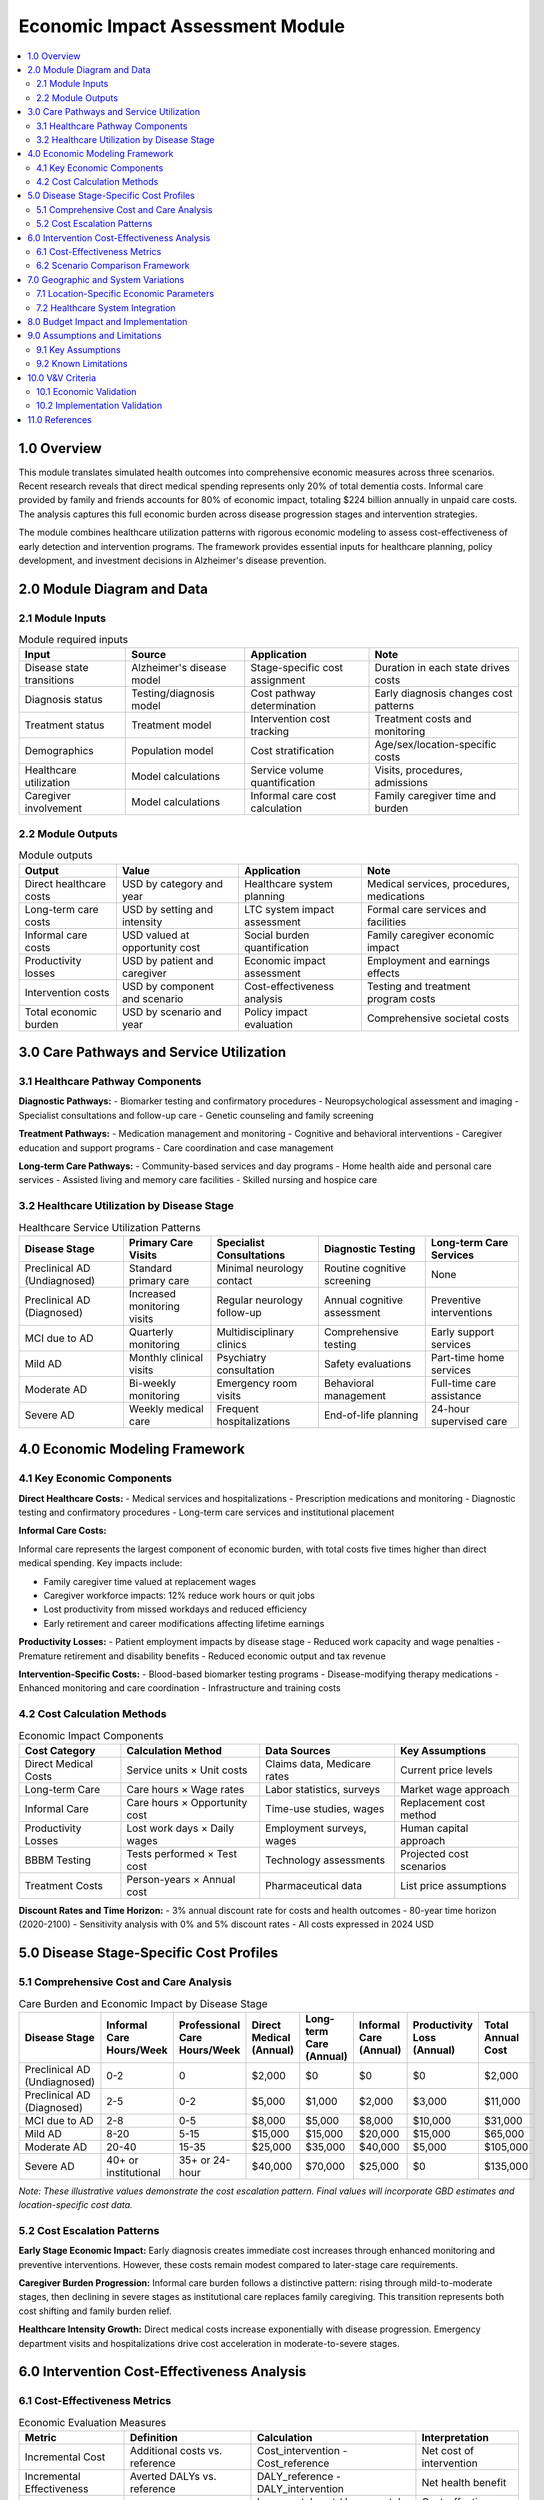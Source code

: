 .. role:: underline
    :class: underline

..
  Section title decorators for this document:

  ==============
  Document Title
  ==============

  Section Level 1 (#.0)
  +++++++++++++++++++++

  Section Level 2 (#.#)
  ---------------------

  Section Level 3 (#.#.#)
  ~~~~~~~~~~~~~~~~~~~~~~~

  Section Level 4
  ^^^^^^^^^^^^^^^

  Section Level 5
  '''''''''''''''

  The depth of each section level is determined by the order in which each
  decorator is encountered below. If you need an even deeper section level, just
  choose a new decorator symbol from the list here:
  https://docutils.sourceforge.io/docs/ref/rst/restructuredtext.html#sections
  And then add it to the list of decorators above.

.. _2024_vivarium_alzheimers_economic_impact_model:

========================================
Economic Impact Assessment Module
========================================

.. contents::
  :local:
  :depth: 2

1.0 Overview
++++++++++++

This module translates simulated health outcomes into comprehensive economic measures across three scenarios. Recent research reveals that direct medical spending represents only 20% of total dementia costs. Informal care provided by family and friends accounts for 80% of economic impact, totaling $224 billion annually in unpaid care costs. The analysis captures this full economic burden across disease progression stages and intervention strategies.

The module combines healthcare utilization patterns with rigorous economic modeling to assess cost-effectiveness of early detection and intervention programs. The framework provides essential inputs for healthcare planning, policy development, and investment decisions in Alzheimer's disease prevention.

2.0 Module Diagram and Data
+++++++++++++++++++++++++++

2.1 Module Inputs
------------------

.. list-table:: Module required inputs
  :header-rows: 1

  * - Input
    - Source
    - Application
    - Note
  * - Disease state transitions
    - Alzheimer's disease model
    - Stage-specific cost assignment
    - Duration in each state drives costs
  * - Diagnosis status
    - Testing/diagnosis model
    - Cost pathway determination
    - Early diagnosis changes cost patterns
  * - Treatment status
    - Treatment model
    - Intervention cost tracking
    - Treatment costs and monitoring
  * - Demographics
    - Population model
    - Cost stratification
    - Age/sex/location-specific costs
  * - Healthcare utilization
    - Model calculations
    - Service volume quantification
    - Visits, procedures, admissions
  * - Caregiver involvement
    - Model calculations
    - Informal care cost calculation
    - Family caregiver time and burden

2.2 Module Outputs
-------------------

.. list-table:: Module outputs
  :header-rows: 1

  * - Output
    - Value
    - Application
    - Note
  * - Direct healthcare costs
    - USD by category and year
    - Healthcare system planning
    - Medical services, procedures, medications
  * - Long-term care costs
    - USD by setting and intensity
    - LTC system impact assessment
    - Formal care services and facilities
  * - Informal care costs
    - USD valued at opportunity cost
    - Social burden quantification
    - Family caregiver economic impact
  * - Productivity losses
    - USD by patient and caregiver
    - Economic impact assessment
    - Employment and earnings effects
  * - Intervention costs
    - USD by component and scenario
    - Cost-effectiveness analysis
    - Testing and treatment program costs
  * - Total economic burden
    - USD by scenario and year
    - Policy impact evaluation
    - Comprehensive societal costs

3.0 Care Pathways and Service Utilization
++++++++++++++++++++++++++++++++++++++++++

3.1 Healthcare Pathway Components
----------------------------------

**Diagnostic Pathways:**
- Biomarker testing and confirmatory procedures
- Neuropsychological assessment and imaging
- Specialist consultations and follow-up care
- Genetic counseling and family screening

**Treatment Pathways:**
- Medication management and monitoring
- Cognitive and behavioral interventions
- Caregiver education and support programs
- Care coordination and case management

**Long-term Care Pathways:**
- Community-based services and day programs
- Home health aide and personal care services
- Assisted living and memory care facilities
- Skilled nursing and hospice care

3.2 Healthcare Utilization by Disease Stage
--------------------------------------------

.. list-table:: Healthcare Service Utilization Patterns
  :header-rows: 1

  * - Disease Stage
    - Primary Care Visits
    - Specialist Consultations
    - Diagnostic Testing
    - Long-term Care Services
  * - Preclinical AD (Undiagnosed)
    - Standard primary care
    - Minimal neurology contact
    - Routine cognitive screening
    - None
  * - Preclinical AD (Diagnosed)
    - Increased monitoring visits
    - Regular neurology follow-up
    - Annual cognitive assessment
    - Preventive interventions
  * - MCI due to AD
    - Quarterly monitoring
    - Multidisciplinary clinics
    - Comprehensive testing
    - Early support services
  * - Mild AD
    - Monthly clinical visits
    - Psychiatry consultation
    - Safety evaluations
    - Part-time home services
  * - Moderate AD
    - Bi-weekly monitoring
    - Emergency room visits
    - Behavioral management
    - Full-time care assistance
  * - Severe AD
    - Weekly medical care
    - Frequent hospitalizations
    - End-of-life planning
    - 24-hour supervised care

4.0 Economic Modeling Framework
+++++++++++++++++++++++++++++++

4.1 Key Economic Components
---------------------------

**Direct Healthcare Costs:**
- Medical services and hospitalizations
- Prescription medications and monitoring
- Diagnostic testing and confirmatory procedures
- Long-term care services and institutional placement

**Informal Care Costs:**

Informal care represents the largest component of economic burden, with total costs five times higher than direct medical spending. Key impacts include:

- Family caregiver time valued at replacement wages
- Caregiver workforce impacts: 12% reduce work hours or quit jobs
- Lost productivity from missed workdays and reduced efficiency
- Early retirement and career modifications affecting lifetime earnings

**Productivity Losses:**
- Patient employment impacts by disease stage
- Reduced work capacity and wage penalties
- Premature retirement and disability benefits
- Reduced economic output and tax revenue

**Intervention-Specific Costs:**
- Blood-based biomarker testing programs
- Disease-modifying therapy medications
- Enhanced monitoring and care coordination
- Infrastructure and training costs

4.2 Cost Calculation Methods
-----------------------------

.. list-table:: Economic Impact Components
  :header-rows: 1

  * - Cost Category
    - Calculation Method
    - Data Sources
    - Key Assumptions
  * - Direct Medical Costs
    - Service units × Unit costs
    - Claims data, Medicare rates
    - Current price levels
  * - Long-term Care
    - Care hours × Wage rates
    - Labor statistics, surveys
    - Market wage approach
  * - Informal Care
    - Care hours × Opportunity cost
    - Time-use studies, wages
    - Replacement cost method
  * - Productivity Losses
    - Lost work days × Daily wages
    - Employment surveys, wages
    - Human capital approach
  * - BBBM Testing
    - Tests performed × Test cost
    - Technology assessments
    - Projected cost scenarios
  * - Treatment Costs
    - Person-years × Annual cost
    - Pharmaceutical data
    - List price assumptions

**Discount Rates and Time Horizon:**
- 3% annual discount rate for costs and health outcomes
- 80-year time horizon (2020-2100)
- Sensitivity analysis with 0% and 5% discount rates
- All costs expressed in 2024 USD

5.0 Disease Stage-Specific Cost Profiles
+++++++++++++++++++++++++++++++++++++++++

5.1 Comprehensive Cost and Care Analysis
-----------------------------------------

.. list-table:: Care Burden and Economic Impact by Disease Stage
  :header-rows: 1

  * - Disease Stage
    - Informal Care Hours/Week
    - Professional Care Hours/Week
    - Direct Medical (Annual)
    - Long-term Care (Annual)
    - Informal Care (Annual)
    - Productivity Loss (Annual)
    - Total Annual Cost
  * - Preclinical AD (Undiagnosed)
    - 0-2
    - 0
    - $2,000
    - $0
    - $0
    - $0
    - $2,000
  * - Preclinical AD (Diagnosed)
    - 2-5
    - 0-2
    - $5,000
    - $1,000
    - $2,000
    - $3,000
    - $11,000
  * - MCI due to AD
    - 2-8
    - 0-5
    - $8,000
    - $5,000
    - $8,000
    - $10,000
    - $31,000
  * - Mild AD
    - 8-20
    - 5-15
    - $15,000
    - $15,000
    - $20,000
    - $15,000
    - $65,000
  * - Moderate AD
    - 20-40
    - 15-35
    - $25,000
    - $35,000
    - $40,000
    - $5,000
    - $105,000
  * - Severe AD
    - 40+ or institutional
    - 35+ or 24-hour
    - $40,000
    - $70,000
    - $25,000
    - $0
    - $135,000

*Note: These illustrative values demonstrate the cost escalation pattern. Final values will incorporate GBD estimates and location-specific cost data.*

5.2 Cost Escalation Patterns
-----------------------------

**Early Stage Economic Impact:**
Early diagnosis creates immediate cost increases through enhanced monitoring and preventive interventions. However, these costs remain modest compared to later-stage care requirements.

**Caregiver Burden Progression:**
Informal care burden follows a distinctive pattern: rising through mild-to-moderate stages, then declining in severe stages as institutional care replaces family caregiving. This transition represents both cost shifting and family burden relief.

**Healthcare Intensity Growth:**
Direct medical costs increase exponentially with disease progression. Emergency department visits and hospitalizations drive cost acceleration in moderate-to-severe stages.

6.0 Intervention Cost-Effectiveness Analysis
+++++++++++++++++++++++++++++++++++++++++++++

6.1 Cost-Effectiveness Metrics
-------------------------------

.. list-table:: Economic Evaluation Measures
  :header-rows: 1

  * - Metric
    - Definition
    - Calculation
    - Interpretation
  * - Incremental Cost
    - Additional costs vs. reference
    - Cost_intervention - Cost_reference
    - Net cost of intervention
  * - Incremental Effectiveness
    - Averted DALYs vs. reference
    - DALY_reference - DALY_intervention
    - Net health benefit
  * - ICER
    - Cost per DALY averted
    - Incremental cost / Incremental DALYs averted
    - Cost-effectiveness ratio
  * - Net Monetary Benefit
    - Monetized health benefit minus costs
    - (WTP × DALYs averted) - Incremental costs
    - Overall net benefit

6.2 Scenario Comparison Framework
---------------------------------

.. list-table:: Economic Comparison Across Scenarios
  :header-rows: 1

  * - Scenario
    - Total Costs
    - Total DALYs
    - Net Costs vs Reference
    - ICER vs Reference
  * - Reference
    - Baseline
    - Baseline
    - --
    - --
  * - Alternative 1 (BBBM only)
    - Baseline + Testing costs
    - Baseline - Early diagnosis benefit
    - Testing costs
    - Cost per DALY averted of early diagnosis
  * - Alternative 2 (BBBM + Treatment)
    - Alt 1 + Treatment costs
    - Alt 1 - Treatment benefit
    - Testing + Treatment costs
    - Cost per DALY averted of full intervention

7.0 Geographic and System Variations
+++++++++++++++++++++++++++++++++++++

7.1 Location-Specific Economic Parameters
------------------------------------------

**Healthcare System Differences:**
Healthcare costs vary substantially across the 10 priority locations due to different healthcare systems, wage levels, and care delivery models. These variations affect both direct medical costs and informal care valuations.

**Cost Index Adjustments:**
- United States: Reference cost base (index = 1.0)
- High-income Europe (France, Germany, Italy, Spain, UK): 0.8-1.2 relative to US
- Japan: 0.9 relative to US costs
- Middle-income countries (China, Mexico, India): 0.2-0.4 relative to US

**Informal Care Valuation:**
Opportunity costs for informal caregiving vary by local wage levels and employment patterns. Countries with larger informal economies require adjusted valuation methods.

7.2 Healthcare System Integration
---------------------------------

**Capacity and Access Determinants:**
- Healthcare system capacity affects service availability and costs
- Geographic access to specialized testing influences cost patterns
- Insurance coverage variations affect patient cost-sharing
- Provider training and technology adoption influence service efficiency

**Implementation Considerations:**
Different healthcare systems require tailored implementation strategies that affect program costs and effectiveness. Centralized systems may achieve lower per-unit costs but require different organizational approaches.

8.0 Budget Impact and Implementation
++++++++++++++++++++++++++++++++++++

**Population-Level Cost Projections:**
Implementation of blood-based biomarker testing programs requires substantial upfront investment in testing infrastructure, provider training, and care coordination systems. However, these costs may be offset by delayed institutionalization and reduced family caregiver burden.

**Healthcare System Budget Impact:**
Early detection programs shift costs from emergency-driven care to planned prevention and monitoring. This transition requires healthcare system adaptation but may improve care quality while controlling total costs.

9.0 Assumptions and Limitations
+++++++++++++++++++++++++++++++

9.1 Key Assumptions
-------------------

**Economic Modeling:**
- Constant prices over time (no inflation modeling)
- Uniform cost patterns within demographic groups
- Perfect cost measurement and assignment accuracy
- Linear relationship between care intensity and costs

**Geographic Assumptions:**
- Stable healthcare system structures over time
- Uniform access within countries/regions
- Consistent cost reporting and measurement across locations

9.2 Known Limitations
---------------------

**Data Limitations:**
- Limited stage-specific cost data for preclinical AD
- Uncertain informal care valuation methods
- Incomplete productivity loss measurement
- Variable cost data quality across locations

**Modeling Simplifications:**
- Simplified healthcare utilization patterns
- Static cost relationships over time
- Limited modeling of cost feedback effects
- No consideration of technological cost changes

10.0 V&V Criteria
++++++++++++++++++

10.1 Economic Validation
------------------------

**Cost Structure Validation:**
- Total cost distributions align with published cost-of-illness studies
- Stage-specific cost progression matches empirical patterns
- Geographic cost variations consistent with international comparisons
- Informal care cost proportions match research findings (80% of total burden)

**Cost-Effectiveness Validation:**
- ICER calculations compare favorably with established intervention benchmarks
- Net monetary benefit calculations align with willingness-to-pay thresholds
- Sensitivity analysis demonstrates robust cost-effectiveness conclusions

10.2 Implementation Validation
------------------------------

**Budget Impact Assessment:**
- Healthcare system cost projections align with capacity constraints
- Implementation cost estimates reflect realistic program requirements
- Cost-offset timelines consistent with disease progression patterns

11.0 References
+++++++++++++++

**Economic Validation:**

Comprehensive dementia cost-of-illness studies provide validation targets for our economic modeling framework [Hurd2013]_. These studies establish the 5:1 ratio of total economic costs to direct medical spending, validating our emphasis on informal care costs.

Recent productivity loss research [Prada2023]_ quantifies $599 billion annually in caregiver productivity losses, providing benchmarks for our caregiver economic impact calculations.

Cost-effectiveness research for lecanemab [ICER2023]_ provides validation targets for intervention cost-effectiveness ratios and health economic evaluation methods.

.. [Hurd2013] Hurd MD, et al. "Monetary costs of dementia in the United States." *New England Journal of Medicine* 2013; 368(14):1326-1334.

.. [Prada2023] Prada SI, et al. "Indirect Costs of Alzheimer's Disease: Unpaid Caregiver Burden and Patient Productivity Loss." *Value in Health* 2024; 27(6):759-767.